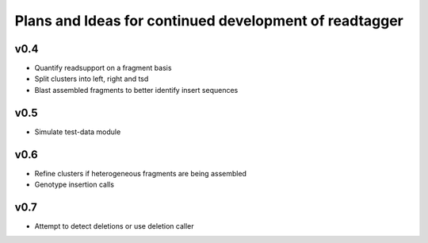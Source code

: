 Plans and Ideas for continued development of readtagger
-------------------------------------------------------

-----------
v0.4
-----------
* Quantify readsupport on a fragment basis
* Split clusters into left, right and tsd
* Blast assembled fragments to better identify insert sequences

-----------
v0.5
-----------
* Simulate test-data module

-----------
v0.6
-----------
* Refine clusters if heterogeneous fragments are being assembled
* Genotype insertion calls

-----------
v0.7
-----------
* Attempt to detect deletions or use deletion caller
